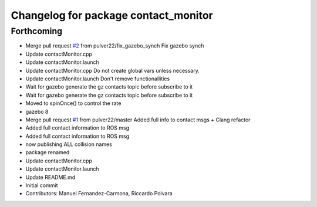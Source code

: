 ^^^^^^^^^^^^^^^^^^^^^^^^^^^^^^^^^^^^^
Changelog for package contact_monitor
^^^^^^^^^^^^^^^^^^^^^^^^^^^^^^^^^^^^^

Forthcoming
-----------
* Merge pull request `#2 <https://github.com/LCAS/gazebo-contactMonitor/issues/2>`_ from pulver22/fix_gazebo_synch
  Fix gazebo synch
* Update contactMonitor.cpp
* Update contactMonitor.launch
* Update contactMonitor.cpp
  Do not create global vars unless necessary.
* Update contactMonitor.launch
  Don't remove functionallities
* Wait for gazebo generate the gz contacts topic before subscribe to it
* Wait for gazebo generate the gz contacts topic before subscribe to it
* Moved to spinOnce() to control the rate
* gazebo 8
* Merge pull request `#1 <https://github.com/LCAS/gazebo-contactMonitor/issues/1>`_ from pulver22/master
  Added full info to contact msgs + Clang refactor
* Added full contact information to ROS msg
* Added full contact information to ROS msg
* now publishing ALL collision names
* package renamed
* Update contactMonitor.cpp
* Update contactMonitor.launch
* Update README.md
* Initial commit
* Contributors: Manuel Fernandez-Carmona, Riccardo Polvara
